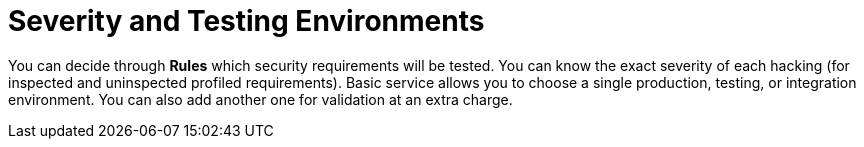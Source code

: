 :slug: use-cases/continuous/environments/
:description: In this page we describe our Continuous Hacking service, which aims to detect and report all the vulnerabilities in your application as soon as possible. Our participation in the development life cycle allow us to continuously detect security findings in a development environment.
:keywords: Fluid Attacks, Services, Continuous Hacking, Ethical Hacking, Pentesting, Security.
:nextpage: use-cases/continuous/vuln-management/
:category: continuous
:section: Continuous Hacking
:template: use-cases/feature

= Severity and Testing Environments

You can decide through *Rules* which security requirements will be tested.
You can know the exact severity of each hacking
(for inspected and uninspected profiled requirements).
Basic service allows you to choose a single production, testing, or integration
environment. You can also add another one for validation at an extra charge.
